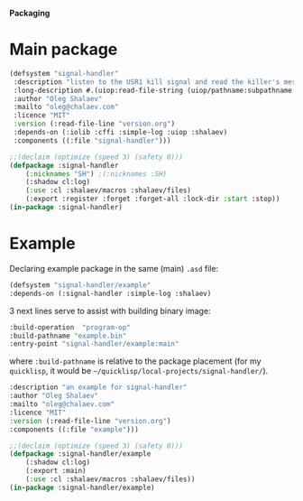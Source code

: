 *Packaging*

* Main package
#+BEGIN_SRC lisp :tangle generated/signal-handler.asd
(defsystem "signal-handler"
 :description "listen to the USR1 kill signal and read the killer's message"
 :long-description #.(uiop:read-file-string (uiop/pathname:subpathname *load-pathname* "description.org"))
 :author "Oleg Shalaev"
 :mailto "oleg@chalaev.com"
 :licence "MIT"
 :version (:read-file-line "version.org")
 :depends-on (:iolib :cffi :simple-log :uiop :shalaev)
 :components ((:file "signal-handler")))
#+END_SRC

#+BEGIN_SRC lisp :tangle generated/headers/signal-handler.lisp
;;(declaim (optimize (speed 3) (safety 0)))
(defpackage :signal-handler
    (:nicknames "SH") ;(:nicknames :SH)
    (:shadow cl:log)
    (:use :cl :shalaev/macros :shalaev/files)
    (:export :register :forget :forget-all :lock-dir :start :stop))
(in-package :signal-handler)
#+END_SRC

* Example
Declaring example package in the same (main) =.asd= file:
#+BEGIN_SRC lisp :tangle generated/signal-handler.asd
(defsystem "signal-handler/example"
:depends-on (:signal-handler :simple-log :shalaev)
#+END_SRC

3 next lines serve to assist with building binary image:
#+BEGIN_SRC lisp :tangle generated/signal-handler.asd
:build-operation  "program-op"
:build-pathname "example.bin"
:entry-point "signal-handler/example:main"
#+END_SRC
where ~:build-pathname~ is relative to the package placement
(for my ~quicklisp~, it would be =~/quicklisp/local-projects/signal-handler/=).

#+BEGIN_SRC lisp :tangle generated/signal-handler.asd
:description "an example for signal-handler"
:author "Oleg Shalaev"
:mailto "oleg@chalaev.com"
:licence "MIT"
:version (:read-file-line "version.org")
:components ((:file "example")))
#+END_SRC

#+BEGIN_SRC lisp :tangle generated/headers/example.lisp :shebang ";; generated from .org"
;;(declaim (optimize (speed 3) (safety 0)))
(defpackage :signal-handler/example
    (:shadow cl:log)
    (:export :main)
    (:use :cl :shalaev/macros :shalaev/files))
(in-package :signal-handler/example)
#+END_SRC
